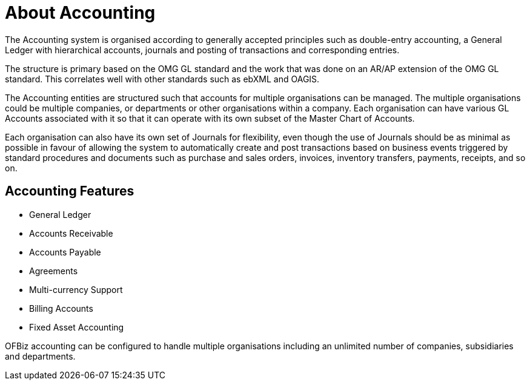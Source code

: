 ////
Licensed to the Apache Software Foundation (ASF) under one
or more contributor license agreements.  See the NOTICE file
distributed with this work for additional information
regarding copyright ownership.  The ASF licenses this file
to you under the Apache License, Version 2.0 (the
"License"); you may not use this file except in compliance
with the License.  You may obtain a copy of the License at

http://www.apache.org/licenses/LICENSE-2.0

Unless required by applicable law or agreed to in writing,
software distributed under the License is distributed on an
"AS IS" BASIS, WITHOUT WARRANTIES OR CONDITIONS OF ANY
KIND, either express or implied.  See the License for the
specific language governing permissions and limitations
under the License.
////
= About Accounting

The Accounting system is organised according to generally accepted principles
such as double-entry accounting, a General Ledger with hierarchical accounts, 
journals and posting of transactions and corresponding entries.

The structure is primary based on the OMG GL standard and the work that was done 
on an AR/AP extension of the OMG GL standard. This correlates well with other
standards such as ebXML and OAGIS.

The Accounting entities are structured such that accounts for multiple
organisations can be managed. The multiple organisations could be multiple 
companies, or departments or other organisations within a company. Each
organisation can have various GL Accounts associated with it so that it can
operate with its own subset of the Master Chart of Accounts.

Each organisation can also have its own set of Journals for flexibility, even
though the use of Journals should be as minimal as possible in favour of allowing 
the system to automatically create and post transactions based on business events 
triggered by standard procedures and documents such as purchase and sales orders, 
invoices, inventory transfers, payments, receipts, and so on.

== Accounting Features

 * General Ledger
 * Accounts Receivable
 * Accounts Payable
 * Agreements 
 * Multi-currency Support
 * Billing Accounts
 * Fixed Asset Accounting

OFBiz accounting can be configured to handle multiple organisations including 
an unlimited number of companies, subsidiaries and departments.

